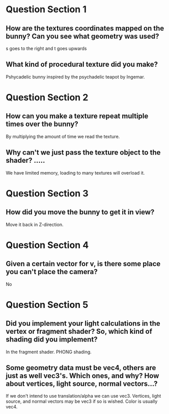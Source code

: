 * Question Section 1
** How are the textures coordinates mapped on the bunny? Can you see what geometry was used?
   s goes to the right and t goes upwards
** What kind of procedural texture did you make?
   Pshycadelic bunny inspired by the psychadelic teapot by Ingemar.
* Question Section 2
** How can you make a texture repeat multiple times over the bunny?
   By multiplying the amount of time we read the texture. 
** Why can't we just pass the texture object to the shader? .....
   We have limited memory, loading to many textures will overload it.
* Question Section 3
** How did you move the bunny to get it in view?
   Move it back in Z-direction.
* Question Section 4
** Given a certain vector for v, is there some place you can't place the camera?
   No
* Question Section 5
** Did you implement your light calculations in the vertex or fragment shader? So, which kind of shading did you implement?
   In the fragment shader. PHONG shading.
** Some geometry data must be vec4, others are just as well vec3's. Which ones, and why? How about vertices, light source, normal vectors...?
   If we don't intend to use translation/alpha we can use
   vec3. Vertices, light source, and normal vectors may be vec3 if so
   is wished. Color is usually vec4.

